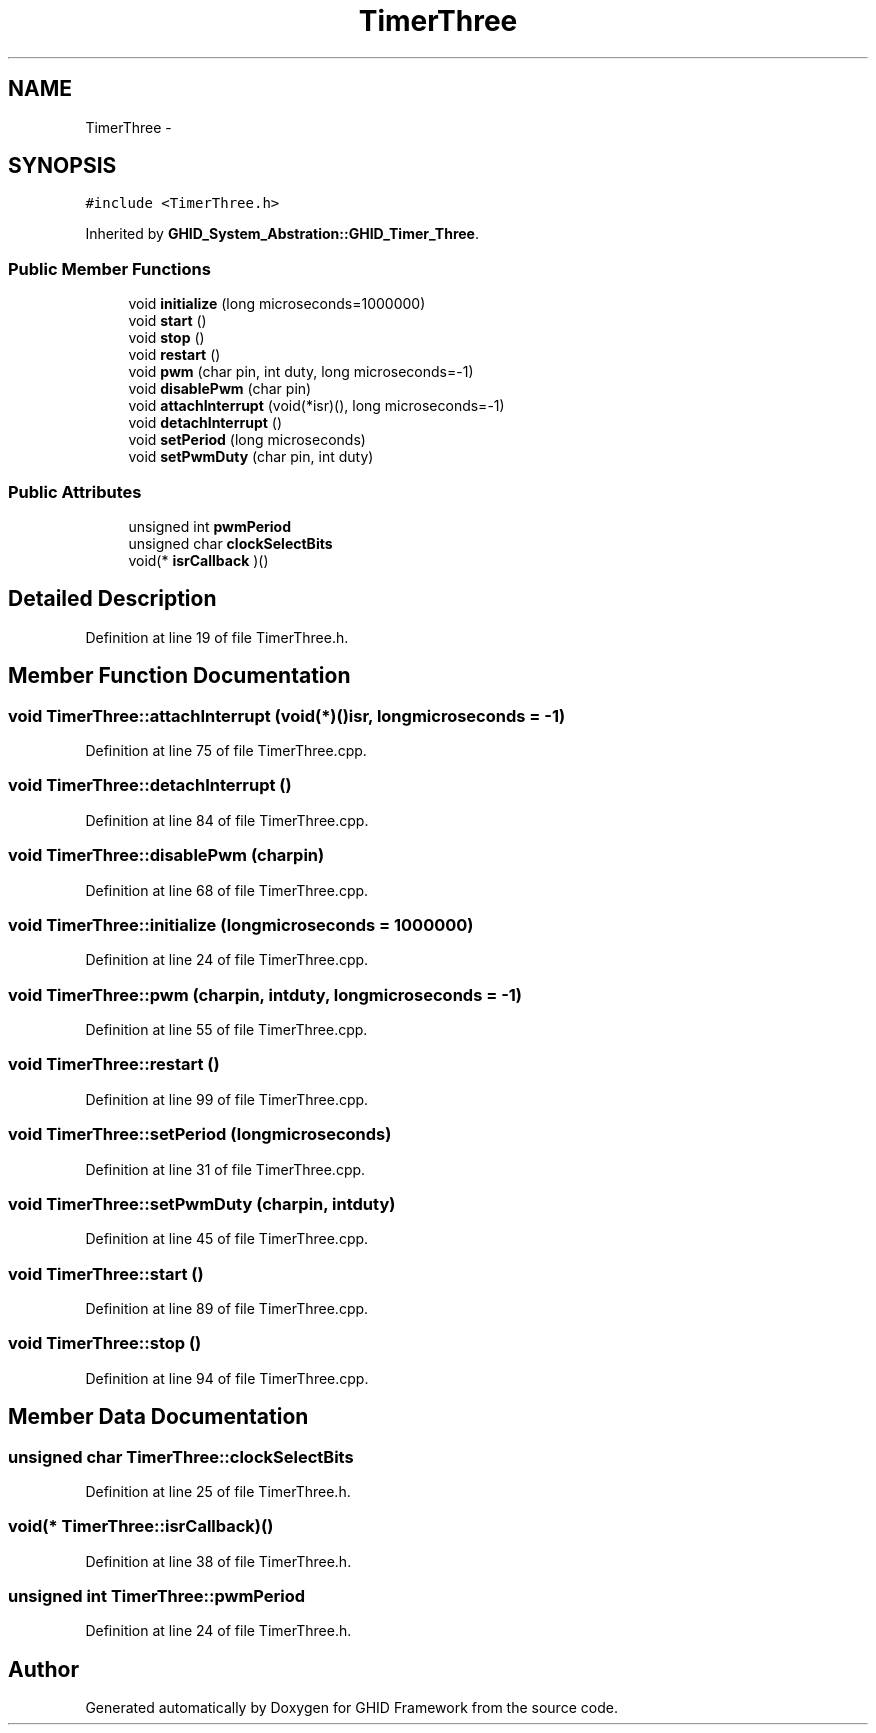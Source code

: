 .TH "TimerThree" 3 "Sun Mar 30 2014" "Version version 2.0" "GHID Framework" \" -*- nroff -*-
.ad l
.nh
.SH NAME
TimerThree \- 
.SH SYNOPSIS
.br
.PP
.PP
\fC#include <TimerThree\&.h>\fP
.PP
Inherited by \fBGHID_System_Abstration::GHID_Timer_Three\fP\&.
.SS "Public Member Functions"

.in +1c
.ti -1c
.RI "void \fBinitialize\fP (long microseconds=1000000)"
.br
.ti -1c
.RI "void \fBstart\fP ()"
.br
.ti -1c
.RI "void \fBstop\fP ()"
.br
.ti -1c
.RI "void \fBrestart\fP ()"
.br
.ti -1c
.RI "void \fBpwm\fP (char pin, int duty, long microseconds=-1)"
.br
.ti -1c
.RI "void \fBdisablePwm\fP (char pin)"
.br
.ti -1c
.RI "void \fBattachInterrupt\fP (void(*isr)(), long microseconds=-1)"
.br
.ti -1c
.RI "void \fBdetachInterrupt\fP ()"
.br
.ti -1c
.RI "void \fBsetPeriod\fP (long microseconds)"
.br
.ti -1c
.RI "void \fBsetPwmDuty\fP (char pin, int duty)"
.br
.in -1c
.SS "Public Attributes"

.in +1c
.ti -1c
.RI "unsigned int \fBpwmPeriod\fP"
.br
.ti -1c
.RI "unsigned char \fBclockSelectBits\fP"
.br
.ti -1c
.RI "void(* \fBisrCallback\fP )()"
.br
.in -1c
.SH "Detailed Description"
.PP 
Definition at line 19 of file TimerThree\&.h\&.
.SH "Member Function Documentation"
.PP 
.SS "void \fBTimerThree::attachInterrupt\fP (void(*)()isr, longmicroseconds = \fC-1\fP)"
.PP
Definition at line 75 of file TimerThree\&.cpp\&.
.SS "void \fBTimerThree::detachInterrupt\fP ()"
.PP
Definition at line 84 of file TimerThree\&.cpp\&.
.SS "void \fBTimerThree::disablePwm\fP (charpin)"
.PP
Definition at line 68 of file TimerThree\&.cpp\&.
.SS "void \fBTimerThree::initialize\fP (longmicroseconds = \fC1000000\fP)"
.PP
Definition at line 24 of file TimerThree\&.cpp\&.
.SS "void \fBTimerThree::pwm\fP (charpin, intduty, longmicroseconds = \fC-1\fP)"
.PP
Definition at line 55 of file TimerThree\&.cpp\&.
.SS "void \fBTimerThree::restart\fP ()"
.PP
Definition at line 99 of file TimerThree\&.cpp\&.
.SS "void \fBTimerThree::setPeriod\fP (longmicroseconds)"
.PP
Definition at line 31 of file TimerThree\&.cpp\&.
.SS "void \fBTimerThree::setPwmDuty\fP (charpin, intduty)"
.PP
Definition at line 45 of file TimerThree\&.cpp\&.
.SS "void \fBTimerThree::start\fP ()"
.PP
Definition at line 89 of file TimerThree\&.cpp\&.
.SS "void \fBTimerThree::stop\fP ()"
.PP
Definition at line 94 of file TimerThree\&.cpp\&.
.SH "Member Data Documentation"
.PP 
.SS "unsigned char \fBTimerThree::clockSelectBits\fP"
.PP
Definition at line 25 of file TimerThree\&.h\&.
.SS "void(* \fBTimerThree::isrCallback\fP)()"
.PP
Definition at line 38 of file TimerThree\&.h\&.
.SS "unsigned int \fBTimerThree::pwmPeriod\fP"
.PP
Definition at line 24 of file TimerThree\&.h\&.

.SH "Author"
.PP 
Generated automatically by Doxygen for GHID Framework from the source code\&.
